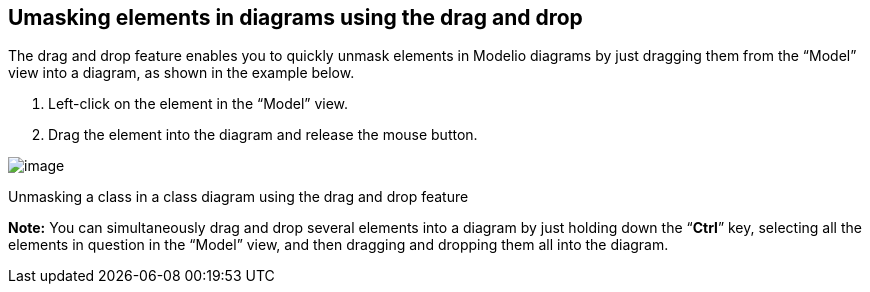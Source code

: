 [[Umasking-elements-in-diagrams-using-the-drag-and-drop]]

[[umasking-elements-in-diagrams-using-the-drag-and-drop]]
Umasking elements in diagrams using the drag and drop
-----------------------------------------------------

The drag and drop feature enables you to quickly unmask elements in Modelio diagrams by just dragging them from the “Model” view into a diagram, as shown in the example below.

1.  Left-click on the element in the “Model” view.
2.  Drag the element into the diagram and release the mouse button.

image:images/Modeler-_modeler_building_models_creating_elements_dragdrop/DiagDragDrop.png[image]

[[Unmasking-a-class-in-a-class-diagram-using-the-drag-and-drop-feature]]

[[unmasking-a-class-in-a-class-diagram-using-the-drag-and-drop-feature]]
Unmasking a class in a class diagram using the drag and drop feature

*Note:* You can simultaneously drag and drop several elements into a diagram by just holding down the “*Ctrl*” key, selecting all the elements in question in the “Model” view, and then dragging and dropping them all into the diagram.


